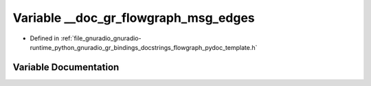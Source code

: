 .. _exhale_variable_flowgraph__pydoc__template_8h_1a021a7aa0549f6bf3e50987f425129397:

Variable __doc_gr_flowgraph_msg_edges
=====================================

- Defined in :ref:`file_gnuradio_gnuradio-runtime_python_gnuradio_gr_bindings_docstrings_flowgraph_pydoc_template.h`


Variable Documentation
----------------------


.. doxygenvariable:: __doc_gr_flowgraph_msg_edges
   :project: gnuradio